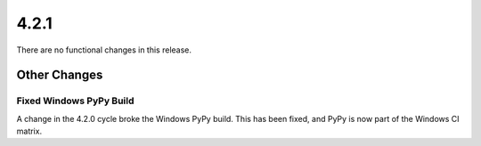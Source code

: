 4.2.1
-----

There are no functional changes in this release.

Other Changes
=============

Fixed Windows PyPy Build
^^^^^^^^^^^^^^^^^^^^^^^^

A change in the 4.2.0 cycle broke the Windows PyPy build. This has
been fixed, and PyPy is now part of the Windows CI matrix.
